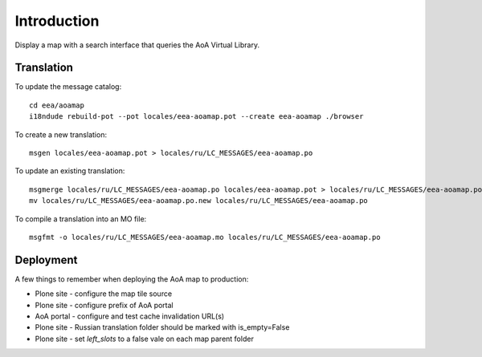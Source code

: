 Introduction
============

Display a map with a search interface that queries the AoA Virtual Library.


Translation
-----------

To update the message catalog::

  cd eea/aoamap
  i18ndude rebuild-pot --pot locales/eea-aoamap.pot --create eea-aoamap ./browser

To create a new translation::

  msgen locales/eea-aoamap.pot > locales/ru/LC_MESSAGES/eea-aoamap.po

To update an existing translation::

  msgmerge locales/ru/LC_MESSAGES/eea-aoamap.po locales/eea-aoamap.pot > locales/ru/LC_MESSAGES/eea-aoamap.po.new
  mv locales/ru/LC_MESSAGES/eea-aoamap.po.new locales/ru/LC_MESSAGES/eea-aoamap.po

To compile a translation into an MO file::

  msgfmt -o locales/ru/LC_MESSAGES/eea-aoamap.mo locales/ru/LC_MESSAGES/eea-aoamap.po

Deployment
----------

A few things to remember when deploying the AoA map to production:

* Plone site - configure the map tile source
* Plone site - configure prefix of AoA portal
* AoA portal - configure and test cache invalidation URL(s)
* Plone site - Russian translation folder should be marked with is_empty=False
* Plone site - set `left_slots` to a false vale on each map parent folder
